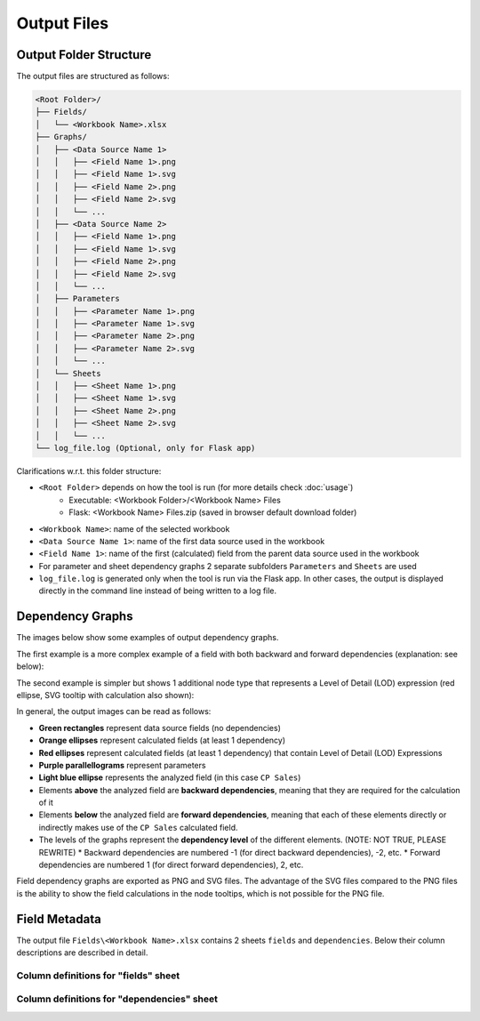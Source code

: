 Output Files
=============

Output Folder Structure
------------------------

The output files are structured as follows:

.. code-block:: text

    <Root Folder>/
    ├── Fields/
    │   └── <Workbook Name>.xlsx
    ├── Graphs/
    │   ├── <Data Source Name 1>
    │   │   ├── <Field Name 1>.png
    │   │   ├── <Field Name 1>.svg
    │   │   ├── <Field Name 2>.png
    │   │   ├── <Field Name 2>.svg  
    │   │   └── ...
    │   ├── <Data Source Name 2>
    │   │   ├── <Field Name 1>.png
    │   │   ├── <Field Name 1>.svg
    │   │   ├── <Field Name 2>.png
    │   │   ├── <Field Name 2>.svg  
    │   │   └── ...
    │   ├── Parameters
    │   │   ├── <Parameter Name 1>.png
    │   │   ├── <Parameter Name 1>.svg
    │   │   ├── <Parameter Name 2>.png
    │   │   ├── <Parameter Name 2>.svg  
    │   │   └── ...
    │   └── Sheets
    │   │   ├── <Sheet Name 1>.png
    │   │   ├── <Sheet Name 1>.svg
    │   │   ├── <Sheet Name 2>.png
    │   │   ├── <Sheet Name 2>.svg
    │   │   └── ...
    └── log_file.log (Optional, only for Flask app)

Clarifications w.r.t. this folder structure:

* ``<Root Folder>`` depends on how the tool is run (for more details check :doc:`usage`)
   * Executable: <Workbook Folder>/<Workbook Name> Files
   * Flask: <Workbook Name> Files.zip (saved in browser default download folder)
* ``<Workbook Name>``: name of the selected workbook
* ``<Data Source Name 1>``: name of the first data source used in the workbook
* ``<Field Name 1>``: name of the first (calculated) field from the parent data 
  source used in the workbook
* For parameter and sheet dependency graphs 2 separate subfolders ``Parameters`` 
  and ``Sheets`` are used
* ``log_file.log`` is generated only when the tool is run via the Flask app. 
  In other cases, the output is displayed directly in the command line instead 
  of being written to a log file.

Dependency Graphs
-----------------

The images below show some examples of output dependency graphs. 

The first example is a more complex example of a field with both backward 
and forward dependencies (explanation: see below):

.. image:: _static/images/21-example-graph.png
    :alt: Example Dependency Graph SVG
    :width: 100%

The second example is simpler but shows 1 additional node type that represents
a Level of Detail (LOD) expression (red ellipse, SVG tooltip with 
calculation also shown):

.. image:: _static/images/19-example-graph-lod.png
    :alt: Example Dependency Graph SVG
    :width: 75%

In general, the output images can be read as follows:

* **Green rectangles** represent data source fields (no dependencies)
* **Orange ellipses** represent calculated fields (at least 1 dependency)
* **Red ellipses** represent calculated fields (at least 1 dependency) 
  that contain Level of Detail (LOD) Expressions
* **Purple parallellograms** represent parameters
* **Light blue ellipse** represents the analyzed field (in this case ``CP Sales``)
* Elements **above** the analyzed field are **backward dependencies**, meaning 
  that they are required for the calculation of it
* Elements **below** the analyzed field are **forward dependencies**, meaning 
  that each of these elements directly or indirectly makes use of the ``CP Sales``
  calculated field.
* The levels of the graphs represent the **dependency level** of the 
  different elements. (NOTE: NOT TRUE, PLEASE REWRITE)
  * Backward dependencies are numbered -1 (for direct backward dependencies), -2, etc.
  * Forward dependencies are numbered 1 (for direct forward dependencies), 2, etc.

Field dependency graphs are exported as PNG and SVG files. The advantage of the 
SVG files compared to the PNG files is the ability to show the field calculations 
in the node tooltips, which is not possible for the PNG file.

Field Metadata
---------------

The output file ``Fields\<Workbook Name>.xlsx`` contains 2 sheets ``fields`` and 
``dependencies``. Below their column descriptions are described in detail.


Column definitions for "fields" sheet
"""""""""""""""""""""""""""""""""""""""

.. Alternative is list-table directive which "hard codes" the definitions here
.. list-table appears to be rendered a bit better in furo template

.. csv-table::
   :file: _data/column_definitions_fields.csv
   :widths: 20, 20, 60
   :header-rows: 1

Column definitions for "dependencies" sheet
""""""""""""""""""""""""""""""""""""""""""""

.. Alternative is list-table directive which "hard codes" the definitions here
.. list-table appears to be rendered a bit better in furo template

.. csv-table::
   :file: _data/column_definitions_dependencies.csv
   :widths: 20, 20, 60
   :header-rows: 1
   